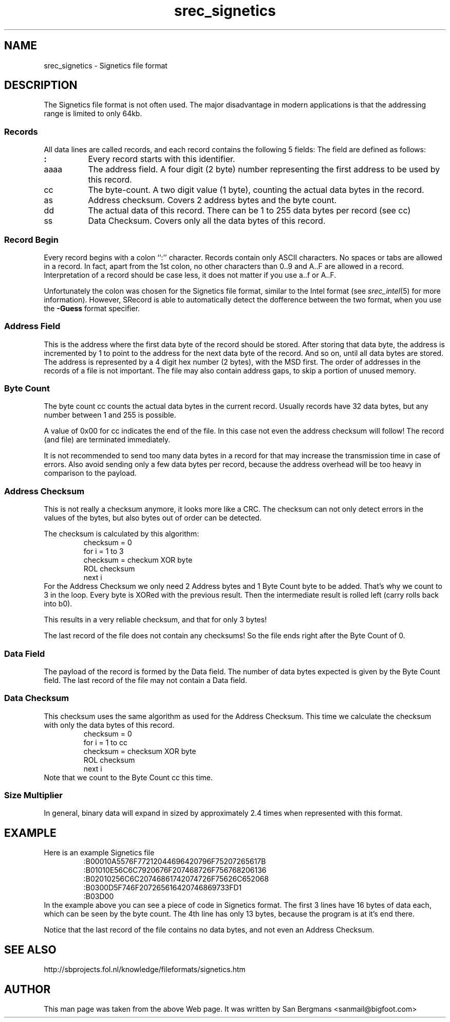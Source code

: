 '\" t
.\"     srecord - manipulate eprom load files
.\"     Copyright (C) 2001, 2006, 2007 Peter Miller
.\"
.\"     This program is free software; you can redistribute it and/or modify
.\"     it under the terms of the GNU General Public License as published by
.\"     the Free Software Foundation; either version 3 of the License, or
.\"     (at your option) any later version.
.\"
.\"     This program is distributed in the hope that it will be useful,
.\"     but WITHOUT ANY WARRANTY; without even the implied warranty of
.\"     MERCHANTABILITY or FITNESS FOR A PARTICULAR PURPOSE.  See the
.\"     GNU General Public License for more details.
.\"
.\"     You should have received a copy of the GNU General Public License
.\"     along with this program. If not, see
.\"     <http://www.gnu.org/licenses/>.
.\"
.\" MANIFEST: manual entry for the srec_signetics.5 command
.\"
.ds n) srec_signetics
.TH \*(n) 5 SRecord "Reference Manual"
.SH NAME
\*(n) \- Signetics file format
.XX "srec_signetics(5)" "Signetics file format"
.SH DESCRIPTION
The Signetics file format is not often used.  The major disadvantage in
modern applications is that the addressing range is limited to only 64kb.
.SS Records
All data lines are called records, and each record contains the following
5 fields:
.TS
center,allbox,tab(;);
l l l l l l.
:;aaaa;cc;as;dd;ss
.TE
The field are defined as follows:
.TP 8n
\fB:\fP
Every record starts with this identifier.
.TP 8n
aaaa
The address field.  A four digit (2 byte) number representing the first
address to be used by this record.
.TP 8n
cc
The byte-count.
A two digit value (1 byte), counting the actual data bytes in the record.
.TP 8n
as
Address checksum.
Covers 2 address bytes and the byte count.
.TP 8n
dd
The actual data of this record.
There can be 1 to 255 data bytes per record (see cc)
.TP 8n
ss
Data Checksum.
Covers only all the data bytes of this record.
.SS Record Begin
Every record begins with a colon ``:'' character.  Records contain only
ASCII characters.  No spaces or tabs are allowed in a record.  In fact,
apart from the 1st colon, no other characters than 0..9 and A..F are
allowed in a record.  Interpretation of a record should be case less,
it does not matter if you use a..f or A..F.
.PP
Unfortunately the colon was chosen for the Signetics file format, similar
to the Intel format (see \fIsrec_intel\fP(5) for more information).
However, SRecord is able to automatically detect the dofference between
the two format, when you use the \fB\-Guess\fP format specifier.
.SS Address Field
This is the address where the first data byte of the record should be
stored.  After storing that data byte, the address is incremented by 1
to point to the address for the next data byte of the record.  And so
on, until all data bytes are stored.  The address is represented by a 4
digit hex number (2 bytes), with the MSD first.  The order of addresses
in the records of a file is not important.  The file may also contain
address gaps, to skip a portion of unused memory.
.SS Byte Count
The byte count cc counts the actual data bytes in the current record.
Usually records have 32 data bytes, but any number between 1 and 255
is possible.
.PP
A value of 0x00 for cc indicates the end of the file.  In this case
not even the address checksum will follow!  The record (and file) are
terminated immediately.
.PP
It is not recommended to send too many data bytes in a record for that
may increase the transmission time in case of errors.  Also avoid sending
only a few data bytes per record, because the address overhead will be
too heavy in comparison to the payload.
.SS Address Checksum
This is not really a checksum anymore, it looks more like a CRC.
The checksum can not only detect errors in the values of the bytes, but
also bytes out of order can be detected.
.PP
The checksum is calculated by this algorithm:
.RS
.nf
checksum = 0
for i = 1 to 3
  checksum = checkum XOR byte
  ROL checksum
next i
.fi
.RE
For the Address Checksum we only need 2 Address bytes and 1 Byte Count
byte to be added.  That's why we count to 3 in the loop.  Every byte is
XORed with the previous result.  Then the intermediate result is rolled
left (carry rolls back into b0).
.PP
This results in a very reliable checksum, and that for only 3 bytes!
.PP
The last record of the file does not contain any checksums!
So the file ends right after the Byte Count of 0.
.SS Data Field
The payload of the record is formed by the Data field.
The number of data bytes expected is given by the Byte Count field.
The last record of the file may not contain a Data field.
.SS Data Checksum
This checksum uses the same algorithm as used for the Address Checksum.
This time we calculate the checksum with only the data bytes of this record.
.RS
.nf
checksum = 0
for i = 1 to cc
  checksum = checksum XOR byte
  ROL checksum
next i
.fi
.RE
Note that we count to the Byte Count cc this time.
.SS Size Multiplier
In general, binary data will expand in sized by approximately 2.4 times
when represented with this format.
.SH EXAMPLE
Here is an example Signetics file
.RS
.nf
.ft CW
:B00010A5576F77212044696420796F75207265617B
:B01010E56C6C7920676F207468726F756768206136
:B02010256C6C20746861742074726F75626C652068
:B0300D5F746F207265616420746869733FD1
:B03D00
.ft P
.fi
.RE
In the example above you can see a piece of code in Signetics format.
The first 3 lines have 16 bytes of data each, which can be seen by the
byte count.  The 4th line has only 13 bytes, because the program is at
it's end there.
.PP
Notice that the last record of the file contains no data bytes, and not
even an Address Checksum.
.SH SEE ALSO
http://sbprojects.fol.nl/knowledge/fileformats/signetics.htm
.SH AUTHOR
This man page was taken from the above Web page.
It was written by
San Bergmans <sanmail@bigfoot.com>
